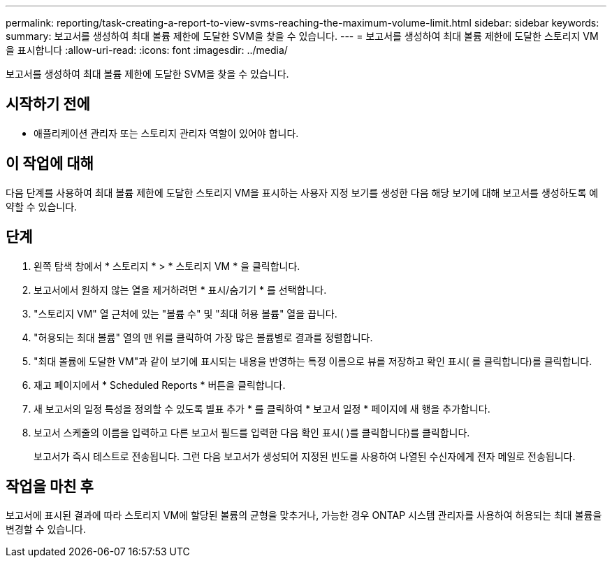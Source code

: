 ---
permalink: reporting/task-creating-a-report-to-view-svms-reaching-the-maximum-volume-limit.html 
sidebar: sidebar 
keywords:  
summary: 보고서를 생성하여 최대 볼륨 제한에 도달한 SVM을 찾을 수 있습니다. 
---
= 보고서를 생성하여 최대 볼륨 제한에 도달한 스토리지 VM을 표시합니다
:allow-uri-read: 
:icons: font
:imagesdir: ../media/


[role="lead"]
보고서를 생성하여 최대 볼륨 제한에 도달한 SVM을 찾을 수 있습니다.



== 시작하기 전에

* 애플리케이션 관리자 또는 스토리지 관리자 역할이 있어야 합니다.




== 이 작업에 대해

다음 단계를 사용하여 최대 볼륨 제한에 도달한 스토리지 VM을 표시하는 사용자 지정 보기를 생성한 다음 해당 보기에 대해 보고서를 생성하도록 예약할 수 있습니다.



== 단계

. 왼쪽 탐색 창에서 * 스토리지 * > * 스토리지 VM * 을 클릭합니다.
. 보고서에서 원하지 않는 열을 제거하려면 * 표시/숨기기 * 를 선택합니다.
. "스토리지 VM" 열 근처에 있는 "볼륨 수" 및 "최대 허용 볼륨" 열을 끕니다.
. "허용되는 최대 볼륨" 열의 맨 위를 클릭하여 가장 많은 볼륨별로 결과를 정렬합니다.
. "최대 볼륨에 도달한 VM"과 같이 보기에 표시되는 내용을 반영하는 특정 이름으로 뷰를 저장하고 확인 표시( 를 클릭합니다image:../media/blue-check.gif[""])를 클릭합니다.
. 재고 페이지에서 * Scheduled Reports * 버튼을 클릭합니다.
. 새 보고서의 일정 특성을 정의할 수 있도록 별표 추가 * 를 클릭하여 * 보고서 일정 * 페이지에 새 행을 추가합니다.
. 보고서 스케줄의 이름을 입력하고 다른 보고서 필드를 입력한 다음 확인 표시( )를 클릭합니다image:../media/blue-check.gif[""])를 클릭합니다.
+
보고서가 즉시 테스트로 전송됩니다. 그런 다음 보고서가 생성되어 지정된 빈도를 사용하여 나열된 수신자에게 전자 메일로 전송됩니다.





== 작업을 마친 후

보고서에 표시된 결과에 따라 스토리지 VM에 할당된 볼륨의 균형을 맞추거나, 가능한 경우 ONTAP 시스템 관리자를 사용하여 허용되는 최대 볼륨을 변경할 수 있습니다.
